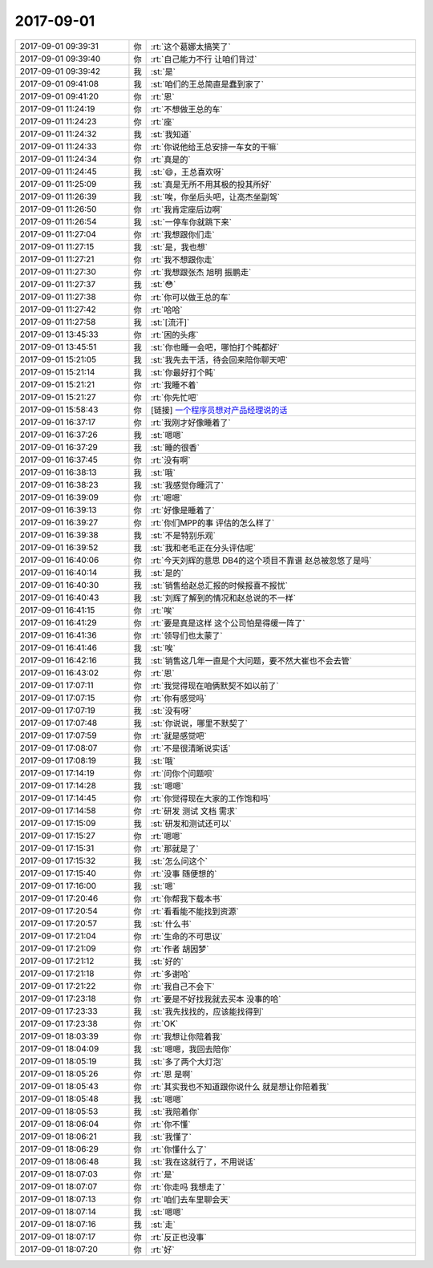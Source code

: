 2017-09-01
-------------

.. list-table::
   :widths: 25, 1, 60

   * - 2017-09-01 09:39:31
     - 你
     - :rt:`这个葛娜太搞笑了`
   * - 2017-09-01 09:39:40
     - 你
     - :rt:`自己能力不行 让咱们背过`
   * - 2017-09-01 09:39:42
     - 我
     - :st:`是`
   * - 2017-09-01 09:41:08
     - 我
     - :st:`咱们的王总简直是蠢到家了`
   * - 2017-09-01 09:41:20
     - 你
     - :rt:`恩`
   * - 2017-09-01 11:24:19
     - 你
     - :rt:`不想做王总的车`
   * - 2017-09-01 11:24:23
     - 你
     - :rt:`座`
   * - 2017-09-01 11:24:32
     - 我
     - :st:`我知道`
   * - 2017-09-01 11:24:33
     - 你
     - :rt:`你说他给王总安排一车女的干嘛`
   * - 2017-09-01 11:24:34
     - 你
     - :rt:`真是的`
   * - 2017-09-01 11:24:45
     - 我
     - :st:`😄，王总喜欢呀`
   * - 2017-09-01 11:25:09
     - 我
     - :st:`真是无所不用其极的投其所好`
   * - 2017-09-01 11:26:39
     - 我
     - :st:`唉，你坐后头吧，让高杰坐副驾`
   * - 2017-09-01 11:26:50
     - 你
     - :rt:`我肯定座后边啊`
   * - 2017-09-01 11:26:54
     - 我
     - :st:`一停车你就跳下来`
   * - 2017-09-01 11:27:04
     - 你
     - :rt:`我想跟你们走`
   * - 2017-09-01 11:27:15
     - 我
     - :st:`是，我也想`
   * - 2017-09-01 11:27:21
     - 你
     - :rt:`我不想跟你走`
   * - 2017-09-01 11:27:30
     - 你
     - :rt:`我想跟张杰 旭明 振鹏走`
   * - 2017-09-01 11:27:37
     - 我
     - :st:`😳`
   * - 2017-09-01 11:27:38
     - 你
     - :rt:`你可以做王总的车`
   * - 2017-09-01 11:27:42
     - 你
     - :rt:`哈哈`
   * - 2017-09-01 11:27:58
     - 我
     - :st:`[流汗]`
   * - 2017-09-01 13:45:33
     - 你
     - :rt:`困的头疼`
   * - 2017-09-01 13:45:51
     - 我
     - :st:`你也睡一会吧，哪怕打个盹都好`
   * - 2017-09-01 15:21:05
     - 我
     - :st:`我先去干活，待会回来陪你聊天吧`
   * - 2017-09-01 15:21:14
     - 我
     - :st:`你最好打个盹`
   * - 2017-09-01 15:21:21
     - 你
     - :rt:`我睡不着`
   * - 2017-09-01 15:21:27
     - 你
     - :rt:`你先忙吧`
   * - 2017-09-01 15:58:43
     - 你
     - [链接] `一个程序员想对产品经理说的话 <http://api.woshipm.com/pmd/773306.html?sf=mobile>`_
   * - 2017-09-01 16:37:17
     - 你
     - :rt:`我刚才好像睡着了`
   * - 2017-09-01 16:37:26
     - 我
     - :st:`嗯嗯`
   * - 2017-09-01 16:37:29
     - 我
     - :st:`睡的很香`
   * - 2017-09-01 16:37:45
     - 你
     - :rt:`没有啊`
   * - 2017-09-01 16:38:13
     - 我
     - :st:`哦`
   * - 2017-09-01 16:38:23
     - 我
     - :st:`我感觉你睡沉了`
   * - 2017-09-01 16:39:09
     - 你
     - :rt:`嗯嗯`
   * - 2017-09-01 16:39:13
     - 你
     - :rt:`好像是睡着了`
   * - 2017-09-01 16:39:27
     - 你
     - :rt:`你们MPP的事 评估的怎么样了`
   * - 2017-09-01 16:39:38
     - 我
     - :st:`不是特别乐观`
   * - 2017-09-01 16:39:52
     - 我
     - :st:`我和老毛正在分头评估呢`
   * - 2017-09-01 16:40:06
     - 你
     - :rt:`今天刘辉的意思 DB4的这个项目不靠谱 赵总被忽悠了是吗`
   * - 2017-09-01 16:40:14
     - 我
     - :st:`是的`
   * - 2017-09-01 16:40:30
     - 我
     - :st:`销售给赵总汇报的时候报喜不报忧`
   * - 2017-09-01 16:40:43
     - 我
     - :st:`刘辉了解到的情况和赵总说的不一样`
   * - 2017-09-01 16:41:15
     - 你
     - :rt:`唉`
   * - 2017-09-01 16:41:29
     - 你
     - :rt:`要是真是这样 这个公司怕是得缓一阵了`
   * - 2017-09-01 16:41:36
     - 你
     - :rt:`领导们也太蒙了`
   * - 2017-09-01 16:41:46
     - 我
     - :st:`唉`
   * - 2017-09-01 16:42:16
     - 我
     - :st:`销售这几年一直是个大问题，要不然大崔也不会去管`
   * - 2017-09-01 16:43:02
     - 你
     - :rt:`恩`
   * - 2017-09-01 17:07:11
     - 你
     - :rt:`我觉得现在咱俩默契不如以前了`
   * - 2017-09-01 17:07:15
     - 你
     - :rt:`你有感觉吗`
   * - 2017-09-01 17:07:19
     - 我
     - :st:`没有呀`
   * - 2017-09-01 17:07:48
     - 我
     - :st:`你说说，哪里不默契了`
   * - 2017-09-01 17:07:59
     - 你
     - :rt:`就是感觉吧`
   * - 2017-09-01 17:08:07
     - 你
     - :rt:`不是很清晰说实话`
   * - 2017-09-01 17:08:19
     - 我
     - :st:`哦`
   * - 2017-09-01 17:14:19
     - 你
     - :rt:`问你个问题呗`
   * - 2017-09-01 17:14:28
     - 我
     - :st:`嗯嗯`
   * - 2017-09-01 17:14:45
     - 你
     - :rt:`你觉得现在大家的工作饱和吗`
   * - 2017-09-01 17:14:58
     - 你
     - :rt:`研发 测试 文档 需求`
   * - 2017-09-01 17:15:09
     - 我
     - :st:`研发和测试还可以`
   * - 2017-09-01 17:15:27
     - 你
     - :rt:`嗯嗯`
   * - 2017-09-01 17:15:31
     - 你
     - :rt:`那就是了`
   * - 2017-09-01 17:15:32
     - 我
     - :st:`怎么问这个`
   * - 2017-09-01 17:15:40
     - 你
     - :rt:`没事 随便想的`
   * - 2017-09-01 17:16:00
     - 我
     - :st:`嗯`
   * - 2017-09-01 17:20:46
     - 你
     - :rt:`你帮我下载本书`
   * - 2017-09-01 17:20:54
     - 你
     - :rt:`看看能不能找到资源`
   * - 2017-09-01 17:20:57
     - 我
     - :st:`什么书`
   * - 2017-09-01 17:21:04
     - 你
     - :rt:`生命的不可思议`
   * - 2017-09-01 17:21:09
     - 你
     - :rt:`作者 胡因梦`
   * - 2017-09-01 17:21:12
     - 我
     - :st:`好的`
   * - 2017-09-01 17:21:18
     - 你
     - :rt:`多谢哈`
   * - 2017-09-01 17:21:22
     - 你
     - :rt:`我自己不会下`
   * - 2017-09-01 17:23:18
     - 你
     - :rt:`要是不好找我就去买本 没事的哈`
   * - 2017-09-01 17:23:33
     - 我
     - :st:`我先找找的，应该能找得到`
   * - 2017-09-01 17:23:38
     - 你
     - :rt:`OK`
   * - 2017-09-01 18:03:39
     - 你
     - :rt:`我想让你陪着我`
   * - 2017-09-01 18:04:09
     - 我
     - :st:`嗯嗯，我回去陪你`
   * - 2017-09-01 18:05:19
     - 我
     - :st:`多了两个大灯泡`
   * - 2017-09-01 18:05:26
     - 你
     - :rt:`恩 是啊`
   * - 2017-09-01 18:05:43
     - 你
     - :rt:`其实我也不知道跟你说什么 就是想让你陪着我`
   * - 2017-09-01 18:05:48
     - 我
     - :st:`嗯嗯`
   * - 2017-09-01 18:05:53
     - 我
     - :st:`我陪着你`
   * - 2017-09-01 18:06:04
     - 你
     - :rt:`你不懂`
   * - 2017-09-01 18:06:21
     - 我
     - :st:`我懂了`
   * - 2017-09-01 18:06:29
     - 你
     - :rt:`你懂什么了`
   * - 2017-09-01 18:06:48
     - 我
     - :st:`我在这就行了，不用说话`
   * - 2017-09-01 18:07:03
     - 你
     - :rt:`是`
   * - 2017-09-01 18:07:07
     - 你
     - :rt:`你走吗 我想走了`
   * - 2017-09-01 18:07:13
     - 你
     - :rt:`咱们去车里聊会天`
   * - 2017-09-01 18:07:14
     - 我
     - :st:`嗯嗯`
   * - 2017-09-01 18:07:16
     - 我
     - :st:`走`
   * - 2017-09-01 18:07:17
     - 你
     - :rt:`反正也没事`
   * - 2017-09-01 18:07:20
     - 你
     - :rt:`好`